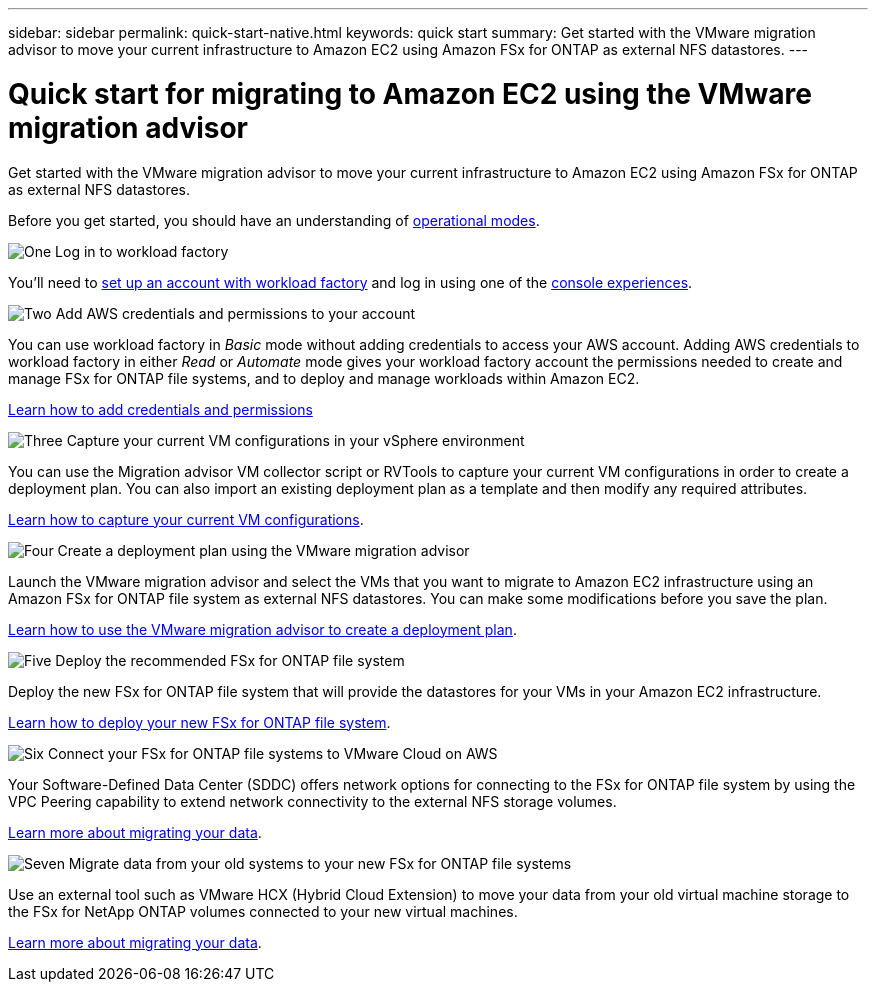 ---
sidebar: sidebar
permalink: quick-start-native.html
keywords: quick start
summary: Get started with the VMware migration advisor to move your current infrastructure to Amazon EC2 using Amazon FSx for ONTAP as external NFS datastores.
---

= Quick start for migrating to Amazon EC2 using the VMware migration advisor
:icons: font
:imagesdir: ./media/

[.lead]
Get started with the VMware migration advisor to move your current infrastructure to Amazon EC2 using Amazon FSx for ONTAP as external NFS datastores.

Before you get started, you should have an understanding of https://docs.netapp.com/us-en/workload-setup-admin/operational-modes.html[operational modes^].

.image:https://raw.githubusercontent.com/NetAppDocs/common/main/media/number-1.png[One] Log in to workload factory

You'll need to https://docs.netapp.com/us-en/workload-setup-admin/sign-up-saas.html[set up an account with workload factory^] and log in using one of the https://docs.netapp.com/us-en/workload-setup-admin/console-experiences.html[console experiences^].

.image:https://raw.githubusercontent.com/NetAppDocs/common/main/media/number-2.png[Two] Add AWS credentials and permissions to your account

[role="quick-margin-para"]
You can use workload factory in _Basic_ mode without adding credentials to access your AWS account. Adding AWS credentials to workload factory in either _Read_ or _Automate_ mode gives your workload factory account the permissions needed to create and manage FSx for ONTAP file systems, and to deploy and manage workloads within Amazon EC2.

[role="quick-margin-para"]
https://docs.netapp.com/us-en/workload-setup-admin/add-credentials.html[Learn how to add credentials and permissions^]

.image:https://raw.githubusercontent.com/NetAppDocs/common/main/media/number-3.png[Three] Capture your current VM configurations in your vSphere environment

[role="quick-margin-para"]
You can use the Migration advisor VM collector script or RVTools to capture your current VM configurations in order to create a deployment plan. You can also import an existing deployment plan as a template and then modify any required attributes.

[role="quick-margin-para"]
link:capture-vm-configurations-native.html[Learn how to capture your current VM configurations].

.image:https://raw.githubusercontent.com/NetAppDocs/common/main/media/number-4.png[Four] Create a deployment plan using the VMware migration advisor 

[role="quick-margin-para"]
Launch the VMware migration advisor and select the VMs that you want to migrate to Amazon EC2 infrastructure using an Amazon FSx for ONTAP file system as external NFS datastores. You can make some modifications before you save the plan.

[role="quick-margin-para"]
link:launch-onboarding-advisor-native.html[Learn how to use the VMware migration advisor to create a deployment plan].

.image:https://raw.githubusercontent.com/NetAppDocs/common/main/media/number-5.png[Five] Deploy the recommended FSx for ONTAP file system

[role="quick-margin-para"]
Deploy the new FSx for ONTAP file system that will provide the datastores for your VMs in your Amazon EC2 infrastructure.

[role="quick-margin-para"]
link:deploy-fsx-file-system.html[Learn how to deploy your new FSx for ONTAP file system].

.image:https://raw.githubusercontent.com/NetAppDocs/common/main/media/number-6.png[Six] Connect your FSx for ONTAP file systems to VMware Cloud on AWS

[role="quick-margin-para"]
Your Software-Defined Data Center (SDDC) offers network options for connecting to the FSx for ONTAP file system by using the VPC Peering capability to extend network connectivity to the external NFS storage volumes.

[role="quick-margin-para"]
link:connect-sddc-to-fsx.html[Learn more about migrating your data].

.image:https://raw.githubusercontent.com/NetAppDocs/common/main/media/number-7.png[Seven] Migrate data from your old systems to your new FSx for ONTAP file systems

[role="quick-margin-para"]
Use an external tool such as VMware HCX (Hybrid Cloud Extension) to move your data from your old virtual machine storage to the FSx for NetApp ONTAP volumes connected to your new virtual machines.

[role="quick-margin-para"]
link:migrate-data.html[Learn more about migrating your data].